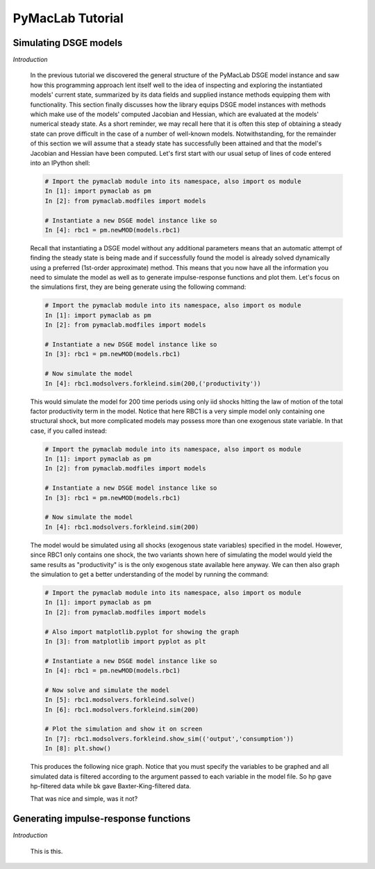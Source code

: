 .. index:: cloud; sphinx theme, sphinx theme; cloud

=======================
PyMacLab Tutorial
=======================

Simulating DSGE models
======================

*Introduction*

  In the previous tutorial we discovered the general structure of the PyMacLab DSGE model instance and saw how this programming approach lent
  itself well to the idea of inspecting and exploring the instantiated models' current state, summarized by its data fields and supplied
  instance methods equipping them with functionality. This section finally discusses how the library equips DSGE model instances with methods
  which make use of the models' computed Jacobian and Hessian, which are evaluated at the models' numerical steady state. As a short reminder,
  we may recall here that it is often this step of obtaining a steady state can prove difficult in the case of a number of well-known models.
  Notwithstanding, for the remainder of this section we will assume that a steady state has successfully been attained and that the model's
  Jacobian and Hessian have been computed. Let's first start with our usual setup of lines of code entered into an IPython shell:

  .. sourcecode:: ipython

    # Import the pymaclab module into its namespace, also import os module
    In [1]: import pymaclab as pm
    In [2]: from pymaclab.modfiles import models

    # Instantiate a new DSGE model instance like so
    In [4]: rbc1 = pm.newMOD(models.rbc1)

  Recall that instantiating a DSGE model without any additional parameters means that an automatic attempt of finding the steady state is being
  made and if successfully found the model is already solved dynamically using a preferred (1st-order approximate) method. This means that you 
  now have all the information you need to simulate the model as well as to generate impulse-response functions and plot them. Let's focus on
  the simulations first, they are being generate using the following command:

  .. sourcecode:: ipython

    # Import the pymaclab module into its namespace, also import os module
    In [1]: import pymaclab as pm
    In [2]: from pymaclab.modfiles import models

    # Instantiate a new DSGE model instance like so
    In [3]: rbc1 = pm.newMOD(models.rbc1)

    # Now simulate the model
    In [4]: rbc1.modsolvers.forkleind.sim(200,('productivity'))

  This would simulate the model for 200 time periods using only iid shocks hitting the law of motion of the total factor productivity term in the
  model. Notice that here RBC1 is a very simple model only containing one structural shock, but more complicated models may possess more than one
  exogenous state variable. In that case, if you called instead:

  .. sourcecode:: ipython

    # Import the pymaclab module into its namespace, also import os module
    In [1]: import pymaclab as pm
    In [2]: from pymaclab.modfiles import models

    # Instantiate a new DSGE model instance like so
    In [3]: rbc1 = pm.newMOD(models.rbc1)

    # Now simulate the model
    In [4]: rbc1.modsolvers.forkleind.sim(200)

  The model would be simulated using all shocks (exogenous state variables) specified in the model. However, since RBC1 only contains one shock,
  the two variants shown here of simulating the model would yield the same results as "productivity" is is the only exogenous state available here
  anyway. We can then also graph the simulation to get a better understanding of the model by running the command:

  .. sourcecode:: ipython

    # Import the pymaclab module into its namespace, also import os module
    In [1]: import pymaclab as pm
    In [2]: from pymaclab.modfiles import models

    # Also import matplotlib.pyplot for showing the graph
    In [3]: from matplotlib import pyplot as plt

    # Instantiate a new DSGE model instance like so
    In [4]: rbc1 = pm.newMOD(models.rbc1)

    # Now solve and simulate the model
    In [5]: rbc1.modsolvers.forkleind.solve()
    In [6]: rbc1.modsolvers.forkleind.sim(200)

    # Plot the simulation and show it on screen
    In [7]: rbc1.modsolvers.forkleind.show_sim(('output','consumption'))
    In [8]: plt.show()

  This produces the following nice graph. Notice that you must specify the variables to be graphed and all simulated data is filtered according
  to the argument passed to each variable in the model file. So hp gave hp-filtered data while bk gave Baxter-King-filtered data.

  .. plot:: ../../pymaclab/examples/test4.py


  That was nice and simple, was it not?

Generating impulse-response functions
=====================================

*Introduction*

  This is this.